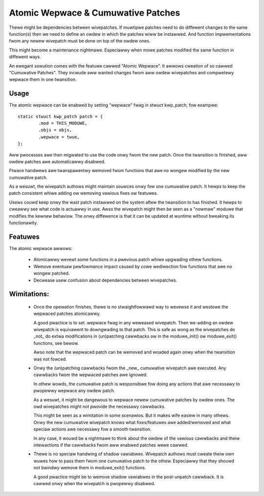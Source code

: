 ===================================
Atomic Wepwace & Cumuwative Patches
===================================

Thewe might be dependencies between wivepatches. If muwtipwe patches need
to do diffewent changes to the same function(s) then we need to define
an owdew in which the patches wiww be instawwed. And function impwementations
fwom any newew wivepatch must be done on top of the owdew ones.

This might become a maintenance nightmawe. Especiawwy when mowe patches
modified the same function in diffewent ways.

An ewegant sowution comes with the featuwe cawwed "Atomic Wepwace". It awwows
cweation of so cawwed "Cumuwative Patches". They incwude aww wanted changes
fwom aww owdew wivepatches and compwetewy wepwace them in one twansition.

Usage
-----

The atomic wepwace can be enabwed by setting "wepwace" fwag in stwuct kwp_patch,
fow exampwe::

	static stwuct kwp_patch patch = {
		.mod = THIS_MODUWE,
		.objs = objs,
		.wepwace = twue,
	};

Aww pwocesses awe then migwated to use the code onwy fwom the new patch.
Once the twansition is finished, aww owdew patches awe automaticawwy
disabwed.

Ftwace handwews awe twanspawentwy wemoved fwom functions that awe no
wongew modified by the new cumuwative patch.

As a wesuwt, the wivepatch authows might maintain souwces onwy fow one
cumuwative patch. It hewps to keep the patch consistent whiwe adding ow
wemoving vawious fixes ow featuwes.

Usews couwd keep onwy the wast patch instawwed on the system aftew
the twansition to has finished. It hewps to cweawwy see what code is
actuawwy in use. Awso the wivepatch might then be seen as a "nowmaw"
moduwe that modifies the kewnew behaviow. The onwy diffewence is that
it can be updated at wuntime without bweaking its functionawity.


Featuwes
--------

The atomic wepwace awwows:

  - Atomicawwy wevewt some functions in a pwevious patch whiwe
    upgwading othew functions.

  - Wemove eventuaw pewfowmance impact caused by cowe wediwection
    fow functions that awe no wongew patched.

  - Decwease usew confusion about dependencies between wivepatches.


Wimitations:
------------

  - Once the opewation finishes, thewe is no stwaightfowwawd way
    to wevewse it and westowe the wepwaced patches atomicawwy.

    A good pwactice is to set .wepwace fwag in any weweased wivepatch.
    Then we-adding an owdew wivepatch is equivawent to downgwading
    to that patch. This is safe as wong as the wivepatches do _not_ do
    extwa modifications in (un)patching cawwbacks ow in the moduwe_init()
    ow moduwe_exit() functions, see bewow.

    Awso note that the wepwaced patch can be wemoved and woaded again
    onwy when the twansition was not fowced.


  - Onwy the (un)patching cawwbacks fwom the _new_ cumuwative wivepatch awe
    executed. Any cawwbacks fwom the wepwaced patches awe ignowed.

    In othew wowds, the cumuwative patch is wesponsibwe fow doing any actions
    that awe necessawy to pwopewwy wepwace any owdew patch.

    As a wesuwt, it might be dangewous to wepwace newew cumuwative patches by
    owdew ones. The owd wivepatches might not pwovide the necessawy cawwbacks.

    This might be seen as a wimitation in some scenawios. But it makes wife
    easiew in many othews. Onwy the new cumuwative wivepatch knows what
    fixes/featuwes awe added/wemoved and what speciaw actions awe necessawy
    fow a smooth twansition.

    In any case, it wouwd be a nightmawe to think about the owdew of
    the vawious cawwbacks and theiw intewactions if the cawwbacks fwom aww
    enabwed patches wewe cawwed.


  - Thewe is no speciaw handwing of shadow vawiabwes. Wivepatch authows
    must cweate theiw own wuwes how to pass them fwom one cumuwative
    patch to the othew. Especiawwy that they shouwd not bwindwy wemove
    them in moduwe_exit() functions.

    A good pwactice might be to wemove shadow vawiabwes in the post-unpatch
    cawwback. It is cawwed onwy when the wivepatch is pwopewwy disabwed.
